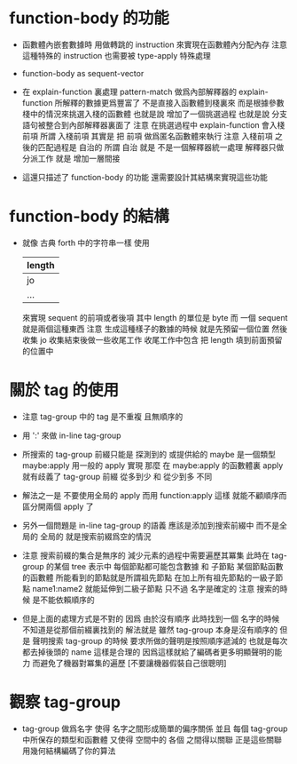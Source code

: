 * function-body 的功能

  - 函數體內嵌套數據時
    用做轉跳的 instruction
    來實現在函數體內分配內存
    注意
    這種特殊的 instruction
    也需要被 type-apply 特殊處理

  - function-body as sequent-vector

  - 在 explain-function 裏處理 pattern-match
    做爲內部解釋器的 explain-function
    所解釋的數據更爲豐富了
    不是直接入函數體到棧裏來
    而是根據參數棧中的情況來挑選入棧的函數體
    也就是說 增加了一個挑選過程
    也就是說 分支語句被整合到內部解釋器裏面了
    注意
    在挑選過程中 explain-function 會入棧前項
    所謂 入棧前項
    其實是 把 前項 做爲匿名函數體來執行
    注意
    入棧前項 之後的匹配過程是 自治的
    所謂 自治
    就是 不是一個解釋器統一處理 解釋器只做分派工作
    就是 增加一層間接

  - 這還只描述了 function-body 的功能
    還需要設計其結構來實現這些功能

* function-body 的結構

  - 就像 古典 forth 中的字符串一樣
    使用
    |--------|
    | length |
    |--------|
    | jo     |
    | ...    |
    |--------|
    來實現 sequent 的前項或者後項
    其中 length 的單位是 byte
    而 一個 sequent 就是兩個這種東西
    注意
    生成這種樣子的數據的時候
    就是先預留一個位置 然後收集 jo
    收集結束後做一些收尾工作
    收尾工作中包含 把 length 填到前面預留的位置中

* 關於 tag 的使用

  - 注意
    tag-group 中的 tag 是不重複 且無順序的

  - 用 ':' 來做 in-line tag-group

  - 所搜索的 tag-group 前綴只能是 探測到的 或提供給的
    maybe 是一個類型
    maybe:apply 用一般的 apply 實現
    那麼
    在 maybe:apply 的函數體裏 apply 就有歧義了
    tag-group 前綴 從多到少 和 從少到多 不同

  - 解法之一是
    不要使用全局的 apply
    而用 function:apply
    這樣 就能不顧順序而區分開兩個 apply 了

  - 另外一個問題是
    in-line tag-group 的語義
    應該是添加到搜索前綴中
    而不是全局的
    全局的 就是搜索前綴爲空的情況

  - 注意
    搜索前綴的集合是無序的
    減少元素的過程中需要遍歷其冪集
    此時在 tag-group 的某個 tree 表示中
    每個節點都可能包含數據 和 子節點
    某個節點函數的函數體 所能看到的節點就是所謂祖先節點
    在加上所有祖先節點的一級子節點
    name1:name2 就能延伸到二級子節點
    只不過 名字是確定的
    注意
    搜索的時候 是不能依賴順序的

  - 但是上面的處理方式是不對的
    因爲
    由於沒有順序
    此時找到一個 名字的時候 不知道是從那個前綴裏找到的
    解法就是
    雖然 tag-group 本身是沒有順序的
    但是 聲明搜索 tag-group 的時候
    要求所做的聲明是按照順序遞減的
    也就是每次都去掉後頭的 name
    這樣是合理的
    因爲這樣就給了編碼者更多明顯聲明的能力
    而避免了機器對冪集的遍歷
    [不要讓機器假裝自己很聰明]

* 觀察 tag-group

  - tag-group 做爲名字
    使得 名字之間形成簡單的偏序關係
    並且
    每個 tag-group 中所保存的類型和函數體
    又使得 空間中的 各個 之間得以關聯
    正是這些關聯 用幾何結構編碼了你的算法
